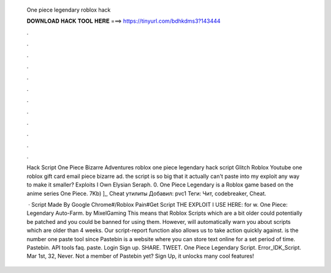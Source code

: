   One piece legendary roblox hack
  
  
  
  𝐃𝐎𝐖𝐍𝐋𝐎𝐀𝐃 𝐇𝐀𝐂𝐊 𝐓𝐎𝐎𝐋 𝐇𝐄𝐑𝐄 ===> https://tinyurl.com/bdhkdms3?143444
  
  
  
  .
  
  
  
  .
  
  
  
  .
  
  
  
  .
  
  
  
  .
  
  
  
  .
  
  
  
  .
  
  
  
  .
  
  
  
  .
  
  
  
  .
  
  
  
  .
  
  
  
  .
  
  Hack Script One Piece Bizarre Adventures roblox one piece legendary hack script Glitch Roblox Youtube one roblox gift card email piece bizarre ad. the script is so big that it actually can't paste into my exploit any way to make it smaller? Exploits I Own Elysian Seraph. 0. One Piece Legendary is a Roblox game based on the anime series One Piece. 7Kb) ],, Cheat утилиты Добавил: pvc1 Теги: Чит, codebreaker, Cheat.
  
   · Script Made By Google Chrome#/Roblox Pain#Get Script  THE EXPLOIT I USE HERE:  for w. One Piece: Legendary Auto-Farm. by MixelGaming This means that Roblox Scripts which are a bit older could potentially be patched and you could be banned for using them. However,  will automatically warn you about scripts which are older than 4 weeks. Our script-report function also allows us to take action quickly against.  is the number one paste tool since Pastebin is a website where you can store text online for a set period of time. Pastebin. API tools faq. paste. Login Sign up. SHARE. TWEET. One Piece Legendary Script. Error_IDK_Script. Mar 1st, 32, Never. Not a member of Pastebin yet? Sign Up, it unlocks many cool features!
